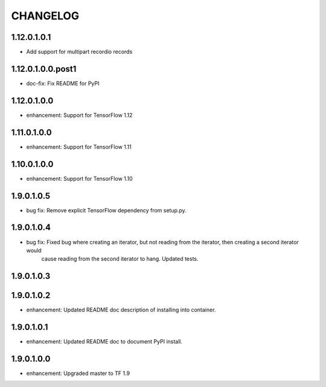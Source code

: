 =========
CHANGELOG
=========
1.12.0.1.0.1
==================

* Add support for multipart recordio records

1.12.0.1.0.0.post1
==================

* doc-fix: Fix README for PyPI

1.12.0.1.0.0
============

* enhancement: Support for TensorFlow 1.12

1.11.0.1.0.0
============

* enhancement: Support for TensorFlow 1.11

1.10.0.1.0.0
============

* enhancement: Support for TensorFlow 1.10

1.9.0.1.0.5
===========

* bug fix: Remove explicit TensorFlow dependency from setup.py.

1.9.0.1.0.4
===========

* bug fix: Fixed bug where creating an iterator, but not reading from the iterator, then creating a second iterator would
           cause reading from the second iterator to hang. Updated tests.

1.9.0.1.0.3
===========

1.9.0.1.0.2
===========

* enhancement: Updated README doc description of installing into container.

1.9.0.1.0.1
===========

* enhancement: Updated README doc to document PyPI install.

1.9.0.1.0.0
===========

* enhancement: Upgraded master to TF 1.9
